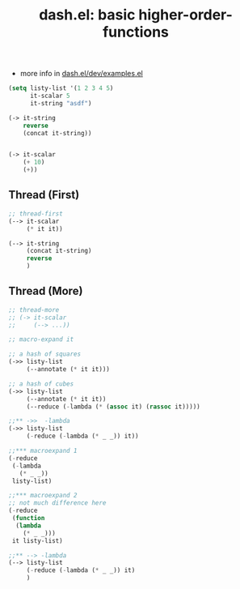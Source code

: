 :PROPERTIES:
:ID:       75b78bcc-6183-4820-b234-75b69ec40e1f
:END:
#+title: dash.el: basic higher-order-functions

+ more info in [[file:~/.emacs.doom/.local/straight/repos/dash.el/dev/examples.el][dash.el/dev/examples.el]]




#+begin_src emacs-lisp
(setq listy-list '(1 2 3 4 5)
      it-scalar 5
      it-string "asdf")

(-> it-string
    reverse
    (concat it-string))


(-> it-scalar
    (+ 10)
    (+))
#+end_src

** Thread (First)


#+begin_src emacs-lisp
;; thread-first
(--> it-scalar
     (* it it))

(--> it-string
     (concat it-string)
     reverse
     )
#+end_src

** Thread (More)

#+begin_src emacs-lisp
;; thread-more
;; (-> it-scalar
;;     (--> ...))

;; macro-expand it

;; a hash of squares
(->> listy-list
     (--annotate (* it it)))

;; a hash of cubes
(->> listy-list
     (--annotate (* it it))
     (--reduce (-lambda (* (assoc it) (rassoc it)))))

#+end_src



#+begin_src emacs-lisp
;;** ->>  -lambda
(->> listy-list
     (-reduce (-lambda (* _ _)) it))

;;*** macroexpand 1
(-reduce
 (-lambda
   (* _ _))
 listy-list)

;;*** macroexpand 2
;; not much difference here
(-reduce
 (function
  (lambda
    (* _ _)))
 it listy-list)

;;** --> -lambda
(--> listy-list
     (-reduce (-lambda (* _ _)) it)
     )
#+end_src
